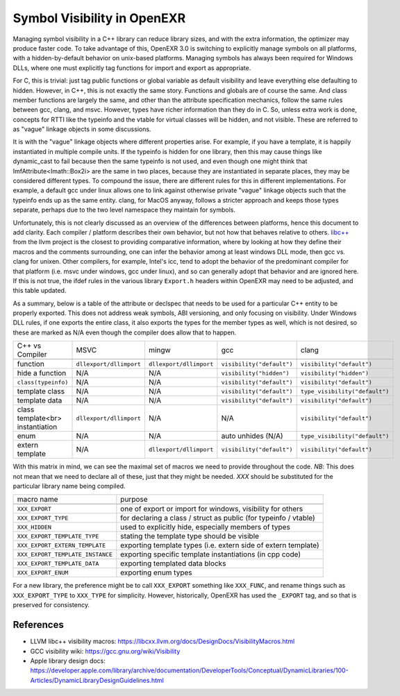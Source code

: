 ..
  SPDX-License-Identifier: BSD-3-Clause
  Copyright Contributors to the OpenEXR Project.

.. _Symbol Visibility in OpenEXR:

Symbol Visibility in OpenEXR
############################

Managing symbol visibility in a C++ library can reduce library sizes,
and with the extra information, the optimizer may produce faster
code. To take advantage of this, OpenEXR 3.0 is switching to
explicitly manage symbols on all platforms, with a hidden-by-default
behavior on unix-based platforms. Managing symbols has always been
required for Windows DLLs, where one must explicitly tag functions for
import and export as appropriate.

For C, this is trivial: just tag public functions or global variable
as default visibility and leave everything else defaulting to
hidden. However, in C++, this is not exactly the same story. Functions
and globals are of course the same. And class member functions are
largely the same, and other than the attribute specification
mechanics, follow the same rules between gcc, clang, and
msvc. However, types have richer information than they do in C. So,
unless extra work is done, concepts for RTTI like the typeinfo and the
vtable for virtual classes will be hidden, and not visible. These are
referred to as "vague" linkage objects in some discussions. 

It is with the "vague" linkage objects where different properties
arise. For example, if you have a template, it is happily instantiated
in multiple compile units. If the typeinfo is hidden for one library,
then this may cause things like dynamic_cast to fail because then the
same typeinfo is not used, and even though one might think that
ImfAttribute<Imath::Box2i> are the same in two places, because they
are instantiated in separate places, they may be considered different
types. To compound the issue, there are different rules for this in
different implementations. For example, a default gcc under linux
allows one to link against otherwise private "vague" linkage objects
such that the typeinfo ends up as the same entity. clang, for MacOS
anyway, follows a stricter approach and keeps those types separate,
perhaps due to the two level namespace they maintain for symbols.

Unfortunately, this is not clearly discussed as an overview of the
differences between platforms, hence this document to add
clarity. Each compiler / platform describes their own behavior, but
not how that behaves relative to others. `libc++
<https://libcxx.llvm.org/docs/DesignDocs/VisibilityMacros.html>`_ from
the llvm project is the closest to providing comparative information,
where by looking at how they define their macros and the comments
surrounding, one can infer the behavior among at least windows DLL
mode, then gcc vs. clang for unixen. Other compilers, for example,
Intel's icc, tend to adopt the behavior of the predominant compiler
for that platform (i.e. msvc under windows, gcc under linux), and so
can generally adopt that behavior and are ignored here. If this is not
true, the ifdef rules in the various library ``Export.h`` headers
within OpenEXR may need to be adjusted, and this table updated.

As a summary, below is a table of the attribute or declspec that needs
to be used for a particular C++ entity to be properly exported. This
does not address weak symbols, ABI versioning, and only focusing on
visibility. Under Windows DLL rules, if one exports the entire class,
it also exports the types for the member types as well, which is not
desired, so these are marked as N/A even though the compiler does
allow that to happen.


+----------------------------------+-------------------------+-------------------------+---------------------------+--------------------------------+
| C++ vs Compiler                  | MSVC                    | mingw                   | gcc                       | clang                          |
+----------------------------------+-------------------------+-------------------------+---------------------------+--------------------------------+
+----------------------------------+-------------------------+-------------------------+---------------------------+--------------------------------+
| function                         | ``dllexport/dllimport`` | ``dllexport/dllimport`` | ``visibility("default")`` | ``visibility("default")``      |
+----------------------------------+-------------------------+-------------------------+---------------------------+--------------------------------+
| hide a function                  | N/A                     | N/A                     | ``visibility("hidden")``  | ``visibility("hidden")``       |
+----------------------------------+-------------------------+-------------------------+---------------------------+--------------------------------+
| ``class(typeinfo)``              | N/A                     | N/A                     | ``visibility("default")`` | ``visibility("default")``      |
+----------------------------------+-------------------------+-------------------------+---------------------------+--------------------------------+
| template class                   | N/A                     | N/A                     | ``visibility("default")`` | ``type_visibility("default")`` |
+----------------------------------+-------------------------+-------------------------+---------------------------+--------------------------------+
| template data                    | N/A                     | N/A                     | ``visibility("default")`` | ``visibility("default")``      |
+----------------------------------+-------------------------+-------------------------+---------------------------+--------------------------------+
| class template<br> instantiation | ``dllexport/dllimport`` | N/A                     | N/A                       | ``visibility("default")``      |
+----------------------------------+-------------------------+-------------------------+---------------------------+--------------------------------+
| enum                             | N/A                     | N/A                     | auto unhides (N/A)        | ``type_visibility("default")`` |
+----------------------------------+-------------------------+-------------------------+---------------------------+--------------------------------+
| extern template                  | N/A                     | ``dllexport/dllimport`` | ``visibility("default")`` | ``visibility("default")``      |
+----------------------------------+-------------------------+-------------------------+---------------------------+--------------------------------+

With this matrix in mind, we can see the maximal set of macros we need to
provide throughout the code. *NB*: This does not mean that we need to
declare all of these, just that they might be needed. `XXX` should be
substituted for the particular library name being compiled.

+----------------------------------+------------------------------------------------------------------+
| macro name                       | purpose                                                          |
+----------------------------------+------------------------------------------------------------------+
+----------------------------------+------------------------------------------------------------------+
| ``XXX_EXPORT``                   | one of export or import for windows, visibility for others       |
+----------------------------------+------------------------------------------------------------------+
| ``XXX_EXPORT_TYPE``              | for declaring a class / struct as public (for typeinfo / vtable) |
+----------------------------------+------------------------------------------------------------------+
| ``XXX_HIDDEN``                   | used to explicitly hide, especially members of types             |
+----------------------------------+------------------------------------------------------------------+
| ``XXX_EXPORT_TEMPLATE_TYPE``     | stating the template type should be visible                      |
+----------------------------------+------------------------------------------------------------------+
| ``XXX_EXPORT_EXTERN_TEMPLATE``   | exporting template types (i.e. extern side of extern template)   |
+----------------------------------+------------------------------------------------------------------+
| ``XXX_EXPORT_TEMPLATE_INSTANCE`` | exporting specific template instantiations (in cpp code)         |
+----------------------------------+------------------------------------------------------------------+
| ``XXX_EXPORT_TEMPLATE_DATA``     | exporting templated data blocks                                  |
+----------------------------------+------------------------------------------------------------------+
| ``XXX_EXPORT_ENUM``              | exporting enum types                                             |
+----------------------------------+------------------------------------------------------------------+

For a new library, the preference might be to call ``XXX_EXPORT``
something like ``XXX_FUNC``, and rename things such as ``XXX_EXPORT_TYPE``
to ``XXX_TYPE`` for simplicity. However, historically, OpenEXR has used
the ``_EXPORT`` tag, and so that is preserved for consistency.

References
==========

* LLVM libc++ visibility macros: https://libcxx.llvm.org/docs/DesignDocs/VisibilityMacros.html

* GCC visibility wiki: https://gcc.gnu.org/wiki/Visibility

* Apple library design docs: https://developer.apple.com/library/archive/documentation/DeveloperTools/Conceptual/DynamicLibraries/100-Articles/DynamicLibraryDesignGuidelines.html
